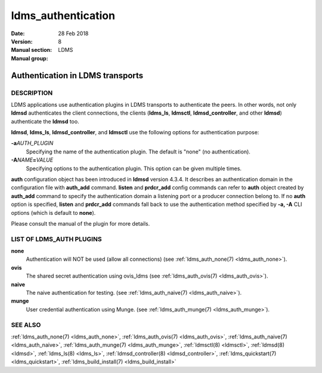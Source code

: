 .. _ldms_authentication:

===================
ldms_authentication
===================

:Date:   28 Feb 2018
:Version:
:Manual section: 8
:Manual group: LDMS


----------------------------------
Authentication in LDMS transports
----------------------------------

DESCRIPTION
===========

LDMS applications use authentication plugins in LDMS transports to
authenticate the peers. In other words, not only **ldmsd** authenticates
the client connections, the clients (**ldms_ls**, **ldmsctl**,
**ldmsd_controller**, and other **ldmsd**) authenticate the **ldmsd**
too.

**ldmsd**, **ldms_ls**, **ldmsd_controller**, and **ldmsctl** use the
following options for authentication purpose:

**-a**\ *AUTH_PLUGIN*
   Specifying the name of the authentication plugin. The default is
   "none" (no authentication).

**-A**\ *NAME*\ **=**\ *VALUE*
   Specifying options to the authentication plugin. This option can be
   given multiple times.

**auth** configuration object has been introduced in **ldmsd** version
4.3.4. It describes an authentication domain in the configuration file
with **auth_add** command. **listen** and **prdcr_add** config commands
can refer to **auth** object created by **auth_add** command to specify
the authentication domain a listening port or a producer connection
belong to. If no **auth** option is specified, **listen** and
**prdcr_add** commands fall back to use the authentication method
specified by **-a, -A** CLI options (which is default to **none**).

Please consult the manual of the plugin for more details.

LIST OF LDMS_AUTH PLUGINS
=========================

**none**
   Authentication will NOT be used (allow all connections) (see
   :ref:`ldms_auth_none(7) <ldms_auth_none>`).

**ovis**
   The shared secret authentication using ovis_ldms (see
   :ref:`ldms_auth_ovis(7) <ldms_auth_ovis>`).

**naive**
   The naive authentication for testing. (see :ref:`ldms_auth_naive(7) <ldms_auth_naive>`).

**munge**
   User credential authentication using Munge. (see
   :ref:`ldms_auth_munge(7) <ldms_auth_munge>`).

SEE ALSO
========

:ref:`ldms_auth_none(7) <ldms_auth_none>`, :ref:`ldms_auth_ovis(7) <ldms_auth_ovis>`,
:ref:`ldms_auth_naive(7) <ldms_auth_naive>`, :ref:`ldms_auth_munge(7) <ldms_auth_munge>`, :ref:`ldmsctl(8) <ldmsctl>`,
:ref:`ldmsd(8) <ldmsd>`, :ref:`ldms_ls(8) <ldms_ls>`, :ref:`ldmsd_controller(8) <ldmsd_controller>`,
:ref:`ldms_quickstart(7) <ldms_quickstart>`, :ref:`ldms_build_install(7) <ldms_build_install>`
